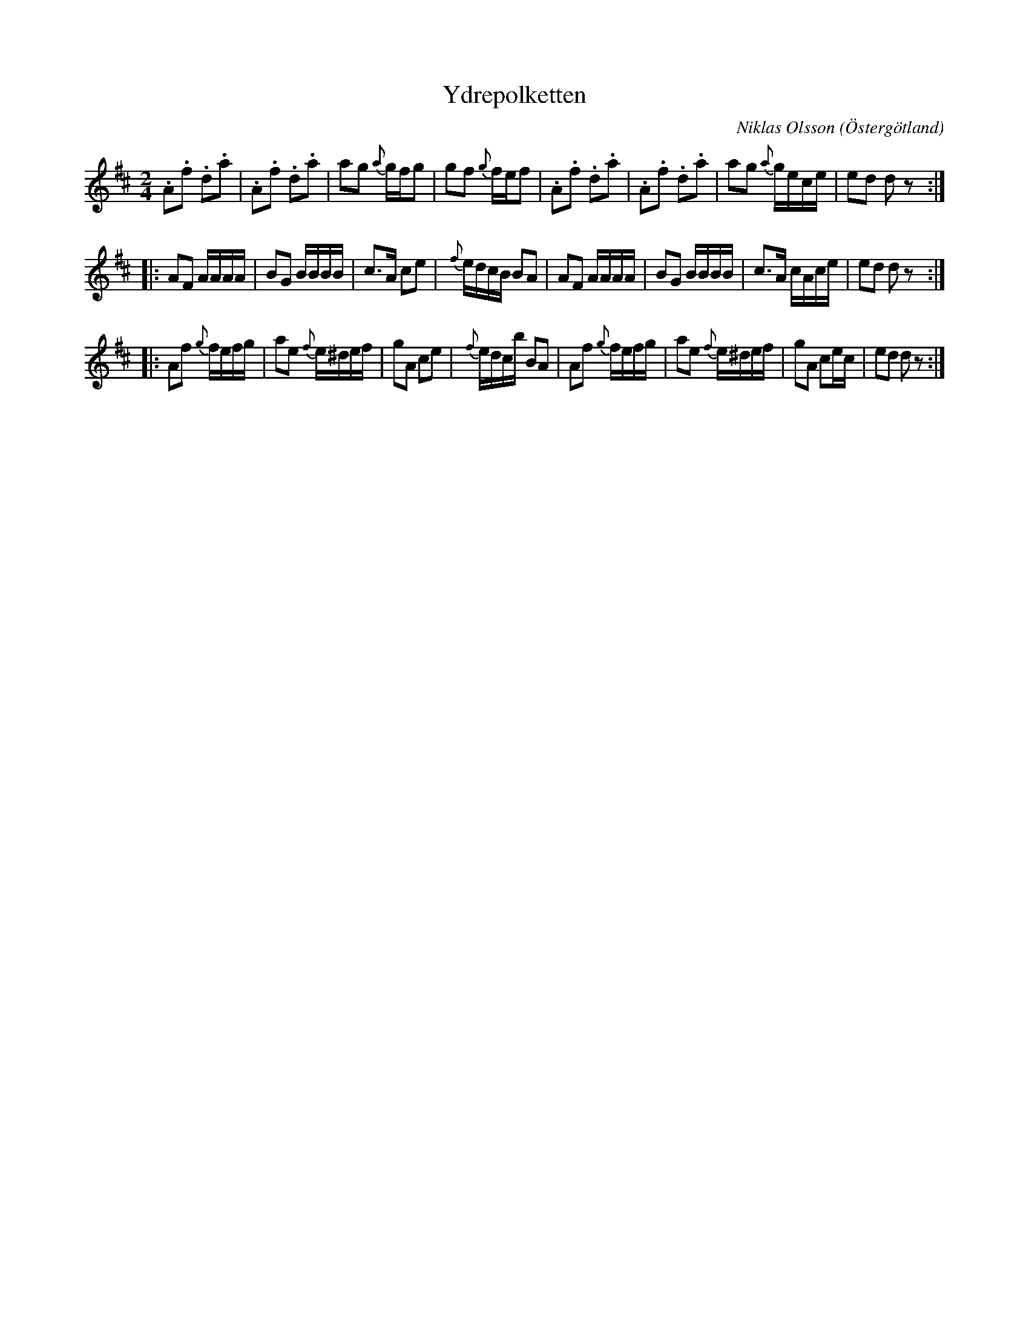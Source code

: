 %%abc-charset utf-8

X:1
T:Ydrepolketten
C:Niklas Olsson
O:Östergötland
R:Polka
Z:Andy Davey 2018
N: finns i Riksförbundets Jubileumslåtar 2007
M:2/4
L:1/8
K:D
.A.f .d.a | .A.f .d.a | ag {a}g/f/g | gf {g}f/e/f |\
.A.f .d.a | .A.f .d.a | ag {a}g/e/c/e/ | ed dz :| 
|: AF A/A/A/A/ | BG B/B/B/B/ | c>A ce | {f}e/d/c/B/ BA |\
 AF A/A/A/A/ | BG B/B/B/B/ | c>A c/A/c/e/ | ed dz :| 
|: Af {g}f/e/f/g/ | ae {f}e/^d/e/f/ | gA ce | {f}e/d/c/b/ BA |\
 Af {g}f/e/f/g/ | ae {f}e/^d/e/f/ | gA ce/c/ | ed dz :|

